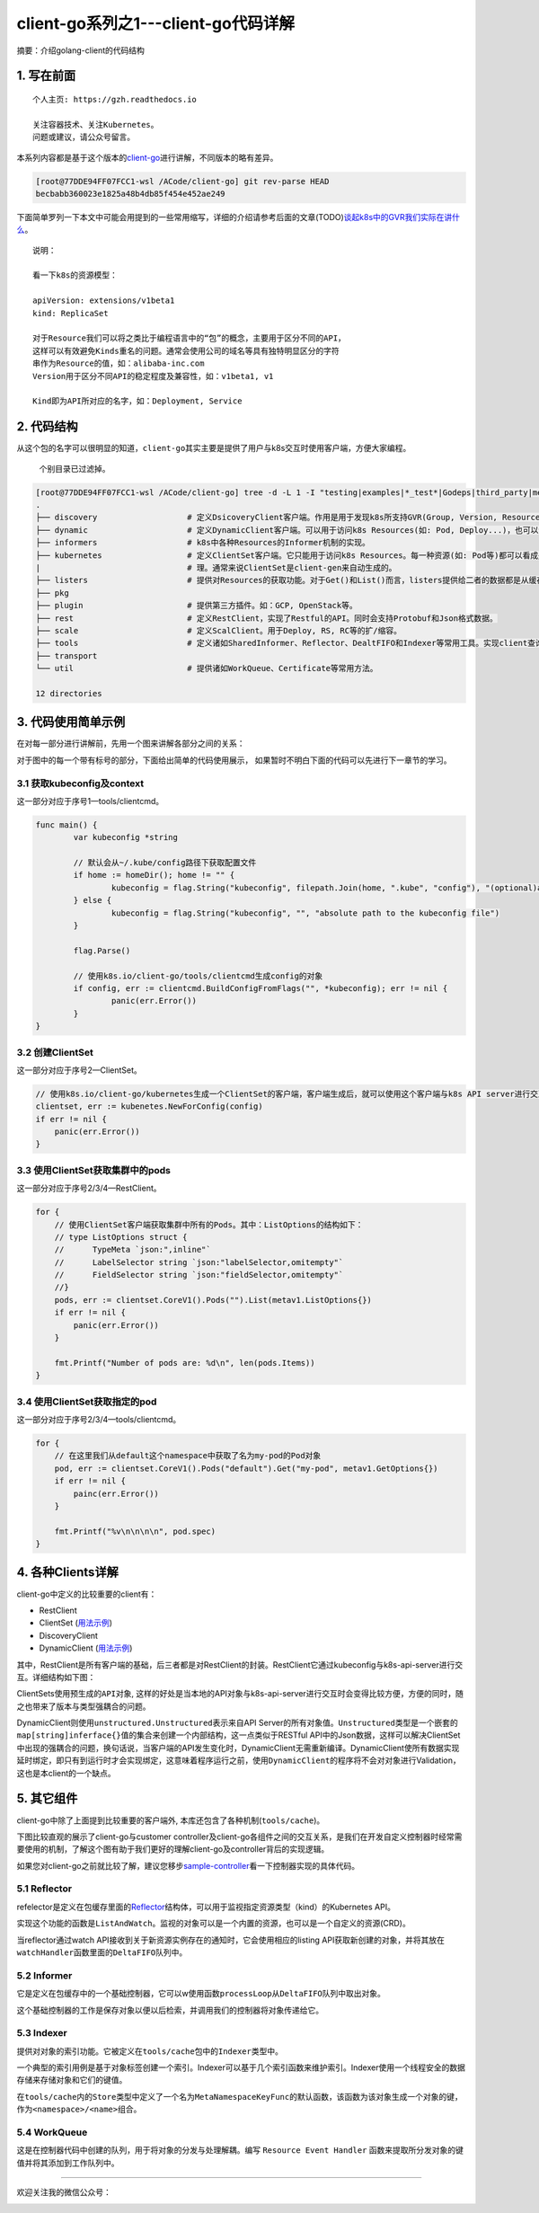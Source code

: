 .. post:: Oct 11, 2020
   :author: 大海星
   :category: Kubernetes
   :location: BJ
   :tags: kubernetes, client-go
.. :excerpt: 1

client-go系列之1---client-go代码详解
======================================

摘要：介绍golang-client的代码结构

1. 写在前面
-----------

::

   个人主页: https://gzh.readthedocs.io

   关注容器技术、关注Kubernetes。
   问题或建议，请公众号留言。

本系列内容都是基于这个版本的\ `client-go <https://github.com/kubernetes/client-go/tree/becbabb360023e1825a48b4db85f454e452ae249>`__\ 进行讲解，不同版本的略有差异。

.. code:: bash

   [root@77DDE94FF07FCC1-wsl /ACode/client-go] git rev-parse HEAD
   becbabb360023e1825a48b4db85f454e452ae249

下面简单罗列一下本文中可能会用提到的一些常用缩写，详细的介绍请参考后面的文章(TODO)\ `谈起k8s中的GVR我们实际在讲什么 <https://double12gzh.github.io/2020/10/11/client-go%E7%B3%BB%E5%88%97%E4%B9%8B1-client-go%E4%BB%A3%E7%A0%81%E7%BB%93%E6%9E%84%E8%AE%B2%E8%A7%A3-copy/>`__\ 。

|image0|

::

   说明：

   看一下k8s的资源模型：

   apiVersion: extensions/v1beta1
   kind: ReplicaSet

   对于Resource我们可以将之类比于编程语言中的“包”的概念，主要用于区分不同的API，
   这样可以有效避免Kinds重名的问题。通常会使用公司的域名等具有独特明显区分的字符
   串作为Resource的值，如：alibaba-inc.com
   Version用于区分不同API的稳定程度及兼容性，如：v1beta1, v1

   Kind即为API所对应的名字，如：Deployment, Service

|image1|

2. 代码结构
-----------

从这个包的名字可以很明显的知道，\ ``client-go``\ 其实主要是提供了用户与k8s交互时使用客户端，方便大家编程。

   个别目录已过滤掉。

.. code:: bash

   [root@77DDE94FF07FCC1-wsl /ACode/client-go] tree -d -L 1 -I "testing|examples|*_test*|Godeps|third_party|metadata|deprecated|restmapper"
   .
   ├── discovery                   # 定义DsicoveryClient客户端。作用是用于发现k8s所支持GVR(Group, Version, Resources)。
   ├── dynamic                     # 定义DynamicClient客户端。可以用于访问k8s Resources(如: Pod, Deploy...)，也可以访问用户自定义资源(即: CRD)。
   ├── informers                   # k8s中各种Resources的Informer机制的实现。
   ├── kubernetes                  # 定义ClientSet客户端。它只能用于访问k8s Resources。每一种资源(如: Pod等)都可以看成是一个客端，而ClientSet是多个客户端的集合，它对RestClient进行了封装，引入了对Resources和Version的管 
   |                               # 理。通常来说ClientSet是client-gen来自动生成的。
   ├── listers                     # 提供对Resources的获取功能。对于Get()和List()而言，listers提供给二者的数据都是从缓存中读取的。
   ├── pkg
   ├── plugin                      # 提供第三方插件。如：GCP, OpenStack等。
   ├── rest                        # 定义RestClient，实现了Restful的API。同时会支持Protobuf和Json格式数据。
   ├── scale                       # 定义ScalClient。用于Deploy, RS, RC等的扩/缩容。
   ├── tools                       # 定义诸如SharedInformer、Reflector、DealtFIFO和Indexer等常用工具。实现client查询和缓存机制，减少client与api-server请求次数，减少api-server的压力。
   ├── transport
   └── util                        # 提供诸如WorkQueue、Certificate等常用方法。

   12 directories

3. 代码使用简单示例
-------------------

在对每一部分进行讲解前，先用一个图来讲解各部分之间的关系：

|image2|

对于图中的每一个带有标号的部分，下面给出简单的代码使用展示，
如果暂时不明白下面的代码可以先进行下一章节的学习。

3.1 获取kubeconfig及context
~~~~~~~~~~~~~~~~~~~~~~~~~~~

这一部分对应于序号1—tools/clientcmd。

.. code:: go

   func main() {
           var kubeconfig *string

           // 默认会从~/.kube/config路径下获取配置文件
           if home := homeDir(); home != "" {
                   kubeconfig = flag.String("kubeconfig", filepath.Join(home, ".kube", "config"), "(optional)absolute path to the kubeconfig file")
           } else {
                   kubeconfig = flag.String("kubeconfig", "", "absolute path to the kubeconfig file")
           }

           flag.Parse()

           // 使用k8s.io/client-go/tools/clientcmd生成config的对象
           if config, err := clientcmd.BuildConfigFromFlags("", *kubeconfig); err != nil {
                   panic(err.Error())
           }
   }

3.2 创建ClientSet
~~~~~~~~~~~~~~~~~

这一部分对应于序号2—ClientSet。

.. code:: go

   // 使用k8s.io/client-go/kubernetes生成一个ClientSet的客户端，客户端生成后，就可以使用这个客户端与k8s API server进行交互了，如获取资源列表、Create/Update/Delete资源等
   clientset, err := kubenetes.NewForConfig(config)
   if err != nil {
       panic(err.Error())
   }

3.3 使用ClientSet获取集群中的pods
~~~~~~~~~~~~~~~~~~~~~~~~~~~~~~~~~

这一部分对应于序号2/3/4—RestClient。

.. code:: go

   for {
       // 使用ClientSet客户端获取集群中所有的Pods。其中：ListOptions的结构如下：
       // type ListOptions struct {
       //      TypeMeta `json:",inline"`
       //      LabelSelector string `json:"labelSelector,omitempty"`
       //      FieldSelector string `json:"fieldSelector,omitempty"`    
       //}
       pods, err := clientset.CoreV1().Pods("").List(metav1.ListOptions{})
       if err != nil {
           panic(err.Error())
       }

       fmt.Printf("Number of pods are: %d\n", len(pods.Items))
   }

3.4 使用ClientSet获取指定的pod
~~~~~~~~~~~~~~~~~~~~~~~~~~~~~~

这一部分对应于序号2/3/4—tools/clientcmd。

.. code:: go

   for {
       // 在这里我们从default这个namespace中获取了名为my-pod的Pod对象
       pod, err := clientset.CoreV1().Pods("default").Get("my-pod", metav1.GetOptions{})
       if err != nil {
           painc(err.Error())
       }

       fmt.Printf("%v\n\n\n\n", pod.spec)
   }

4. 各种Clients详解
------------------

client-go中定义的比较重要的client有：

-  RestClient
-  ClientSet
   (`用法示例 <https://github.com/kubernetes/client-go/tree/becbabb360023e1825a48b4db85f454e452ae249/examples/create-update-delete-deployment>`__)
-  DiscoveryClient
-  DynamicClient
   (`用法示例 <https://github.com/kubernetes/client-go/tree/becbabb360023e1825a48b4db85f454e452ae249/examples/dynamic-create-update-delete-deployment>`__)

其中，RestClient是所有客户端的基础，后三者都是对RestClient的封装。RestClient它通过kubeconfig与k8s-api-server进行交互。详细结构如下图：

|image3|

ClientSets使用\ ``预生成的API对象``,
这样的好处是当本地的API对象与k8s-api-server进行交互时会变得比较方便，方便的同时，随之也带来了版本与类型强耦合的问题。

DynamicClient则使用\ ``unstructured.Unstructured``\ 表示来自API
Server的所有对象值。\ ``Unstructured``\ 类型是一个嵌套的\ ``map[string]inferface{}``\ 值的集合来创建一个内部结构，这一点类似于RESTful
API中的Json数据，这样可以解决ClientSet中出现的强耦合的问题，换句话说，当客户端的API发生变化时，DynamicClient无需重新编译。DynamicClient使所有数据实现延时绑定，即只有到运行时才会实现绑定，这意味着程序运行之前，使用\ ``DynamicClient``\ 的程序将不会对对象进行Validation，这也是本client的一个缺点。

5. 其它组件
-----------

client-go中除了上面提到比较重要的客户端外,
本库还包含了各种机制(\ ``tools/cache``)。

下图比较直观的展示了client-go与customer
controller及client-go各组件之间的交互关系，是我们在开发自定义控制器时经常需要使用的机制，了解这个图有助于我们更好的理解client-go及controller背后的实现逻辑。

|image4|


如果您对client-go之前就比较了解，建议您移步\ `sample-controller <https://github.com/kubernetes/sample-controller>`__\ 看一下控制器实现的具体代码。

5.1 Reflector
~~~~~~~~~~~~~

refelector是定义在包缓存里面的\ `Reflector <https://github.com/kubernetes/client-go/blob/becbabb360023e1825a48b4db85f454e452ae249/tools/cache/reflector.go#L49>`__\ 结构体，可以用于监视指定资源类型（kind）的Kubernetes  
API。

实现这个功能的函数是\ ``ListAndWatch``\ 。监视的对象可以是一个内置的资源，也可以是一个自定义的资源(CRD)。

当reflector通过watch
API接收到关于新资源实例存在的通知时，它会使用相应的listing
API获取新创建的对象，并将其放在\ ``watchHandler``\ 函数里面的\ ``DeltaFIFO``\ 队列中。

5.2 Informer
~~~~~~~~~~~~

它是定义在包缓存中的一个基础控制器，它可以w使用函数\ ``processLoop``\ 从\ ``DeltaFIFO``\ 队列中取出对象。

这个基础控制器的工作是保存对象以便以后检索，并调用我们的控制器将对象传递给它。

5.3 Indexer
~~~~~~~~~~~

提供对对象的索引功能。它被定义在\ ``tools/cache``\ 包中的\ ``Indexer``\ 类型中。

一个典型的索引用例是基于对象标签创建一个索引。Indexer可以基于几个索引函数来维护索引。Indexer使用一个线程安全的数据存储来存储对象和它们的键值。

在\ ``tools/cache``\ 内的\ ``Store``\ 类型中定义了一个名为\ ``MetaNamespaceKeyFunc``\ 的默认函数，该函数为该对象生成一个对象的键，作为\ ``<namespace>/<name>``\ 组合。

5.4 WorkQueue
~~~~~~~~~~~~~

这是在控制器代码中创建的队列，用于将对象的分发与处理解耦。编写
``Resource Event Handler``
函数来提取所分发对象的键值并将其添加到工作队列中。

--------------

欢迎关注我的微信公众号：

|image5|

.. |image0| image:: https://gitee.com/double12gzh/wiki-pictures/raw/master/2020-10-11-client-go/3-abbr.png
.. |image1| image:: https://gitee.com/double12gzh/wiki-pictures/raw/master/2020-10-11-client-go/1-group-version-resource.png
.. |image2| image:: https://gitee.com/double12gzh/wiki-pictures/raw/master/2020-10-11-client-go/2-details.png
.. |image3| image:: https://gitee.com/double12gzh/wiki-pictures/raw/master/2020-10-11-client-go/0-client-go-arch.png
.. |image4| image:: https://raw.githubusercontent.com/kubernetes/sample-controller/master/docs/images/client-go-controller-interaction.jpeg
.. |image5| image:: https://gitee.com/double12gzh/wiki-pictures/raw/master/wechat_public.jpg